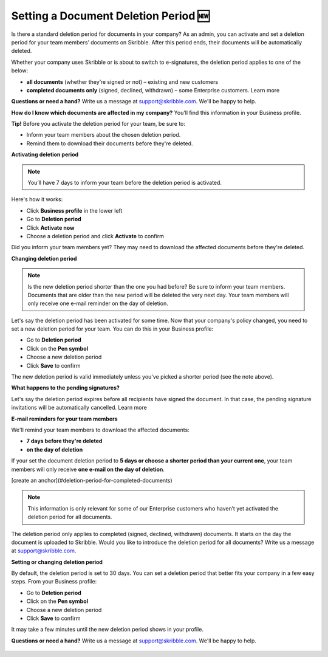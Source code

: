 .. _account-deletionperiod:

=====================================
Setting a Document Deletion Period 🆕
=====================================

Is there a standard deletion period for documents in your company? As an admin, you can activate and set a deletion period for your team members’ documents on Skribble. After this period ends, their documents will be automatically deleted.

Whether your company uses Skribble or is about to switch to e-signatures, the deletion period applies to one of the below:

•	**all documents** (whether they’re signed or not) – existing and new customers
•	**completed documents only** (signed, declined, withdrawn) – some Enterprise customers. Learn more

**Questions or need a hand?** Write us a message at support@skribble.com. We'll be happy to help.

**How do I know which documents are affected in my company?** You’ll find this information in your Business profile.

**Tip!** Before you activate the deletion period for your team, be sure to:

•	Inform your team members about the chosen deletion period.
•	Remind them to download their documents before they're deleted.


**Activating deletion period**

.. NOTE::
   You’ll have 7 days to inform your team before the deletion period is activated.

Here's how it works:

- Click **Business profile** in the lower left
    
- Go to **Deletion period**

- Click **Activate now**

- Choose a deletion period and click **Activate** to confirm
    
Did you inform your team members yet? They may need to download the affected documents before they're deleted.

**Changing deletion period**

.. NOTE::
   Is the new deletion period shorter than the one you had before? Be sure to inform your team members. Documents that are older than the new period will be deleted the very next day. Your team members will only receive one e-mail reminder on the day of deletion.

Let's say the deletion period has been activated for some time. Now that your company's policy changed, you need to set a new deletion period for your team. You can do this in your Business profile:

- Go to **Deletion period**
    
- Click on the **Pen symbol**

- Choose a new deletion period

- Click **Save** to confirm

The new deletion period is valid immediately unless you've picked a shorter period (see the note above).

**What happens to the pending signatures?**

Let's say the deletion period expires before all recipients have signed the document. In that case, the pending signature invitations will be automatically cancelled. Learn more

**E-mail reminders for your team members**

We'll remind your team members to download the affected documents:

• **7 days before they're deleted**
• **on the day of deletion**

If your set the document deletion period to **5 days or choose a shorter period than your current one**, your team members will only receive **one e-mail on the day of deletion**.

[create an anchor](#deletion-period-for-completed-documents)

.. NOTE::
   This information is only relevant for some of our Enterprise customers who haven’t yet activated the deletion period for all documents.
   
The deletion period only applies to completed (signed, declined, withdrawn) documents. It starts on the day the document is uploaded to Skribble. Would you like to introduce the deletion period for all documents? Write us a message at support@skribble.com.

**Setting or changing deletion period**

By default, the deletion period is set to 30 days. You can set a deletion period that better fits your company in a few easy steps. From your Business profile:

- Go to **Deletion period** 
- Click on the **Pen symbol**
- Choose a new deletion period
- Click **Save** to confirm

It may take a few minutes until the new deletion period shows in your profile.

**Questions or need a hand?** Write us a message at `support@skribble.com`_. We'll be happy to help.
   
   .. _support@skribble.com: support@skribble.com

